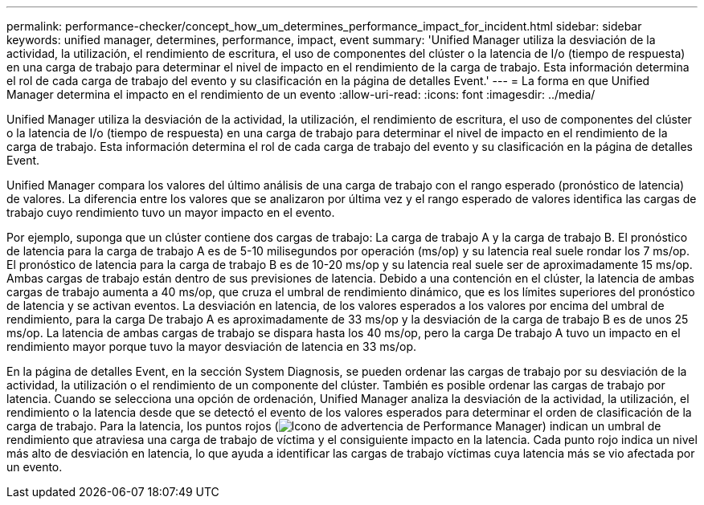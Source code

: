 ---
permalink: performance-checker/concept_how_um_determines_performance_impact_for_incident.html 
sidebar: sidebar 
keywords: unified manager, determines, performance, impact, event 
summary: 'Unified Manager utiliza la desviación de la actividad, la utilización, el rendimiento de escritura, el uso de componentes del clúster o la latencia de I/o (tiempo de respuesta) en una carga de trabajo para determinar el nivel de impacto en el rendimiento de la carga de trabajo. Esta información determina el rol de cada carga de trabajo del evento y su clasificación en la página de detalles Event.' 
---
= La forma en que Unified Manager determina el impacto en el rendimiento de un evento
:allow-uri-read: 
:icons: font
:imagesdir: ../media/


[role="lead"]
Unified Manager utiliza la desviación de la actividad, la utilización, el rendimiento de escritura, el uso de componentes del clúster o la latencia de I/o (tiempo de respuesta) en una carga de trabajo para determinar el nivel de impacto en el rendimiento de la carga de trabajo. Esta información determina el rol de cada carga de trabajo del evento y su clasificación en la página de detalles Event.

Unified Manager compara los valores del último análisis de una carga de trabajo con el rango esperado (pronóstico de latencia) de valores. La diferencia entre los valores que se analizaron por última vez y el rango esperado de valores identifica las cargas de trabajo cuyo rendimiento tuvo un mayor impacto en el evento.

Por ejemplo, suponga que un clúster contiene dos cargas de trabajo: La carga de trabajo A y la carga de trabajo B. El pronóstico de latencia para la carga de trabajo A es de 5-10 milisegundos por operación (ms/op) y su latencia real suele rondar los 7 ms/op. El pronóstico de latencia para la carga de trabajo B es de 10-20 ms/op y su latencia real suele ser de aproximadamente 15 ms/op. Ambas cargas de trabajo están dentro de sus previsiones de latencia. Debido a una contención en el clúster, la latencia de ambas cargas de trabajo aumenta a 40 ms/op, que cruza el umbral de rendimiento dinámico, que es los límites superiores del pronóstico de latencia y se activan eventos. La desviación en latencia, de los valores esperados a los valores por encima del umbral de rendimiento, para la carga De trabajo A es aproximadamente de 33 ms/op y la desviación de la carga de trabajo B es de unos 25 ms/op. La latencia de ambas cargas de trabajo se dispara hasta los 40 ms/op, pero la carga De trabajo A tuvo un impacto en el rendimiento mayor porque tuvo la mayor desviación de latencia en 33 ms/op.

En la página de detalles Event, en la sección System Diagnosis, se pueden ordenar las cargas de trabajo por su desviación de la actividad, la utilización o el rendimiento de un componente del clúster. También es posible ordenar las cargas de trabajo por latencia. Cuando se selecciona una opción de ordenación, Unified Manager analiza la desviación de la actividad, la utilización, el rendimiento o la latencia desde que se detectó el evento de los valores esperados para determinar el orden de clasificación de la carga de trabajo. Para la latencia, los puntos rojos (image:../media/opm_incident_icon_png.gif["Icono de advertencia de Performance Manager"]) indican un umbral de rendimiento que atraviesa una carga de trabajo de víctima y el consiguiente impacto en la latencia. Cada punto rojo indica un nivel más alto de desviación en latencia, lo que ayuda a identificar las cargas de trabajo víctimas cuya latencia más se vio afectada por un evento.
